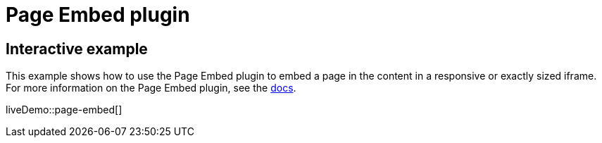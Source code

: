 = Page Embed plugin
:controls: toolbar button, menu item
:description: Easily inserts iframe into the content.
:keywords: view Page Embed insert iframe
:title_nav: Page Embed

== Interactive example

This example shows how to use the Page Embed plugin to embed a page in the content in a responsive or exactly sized iframe. For more information on the Page Embed plugin, see the xref:pageembed.adoc[docs].

liveDemo::page-embed[]
